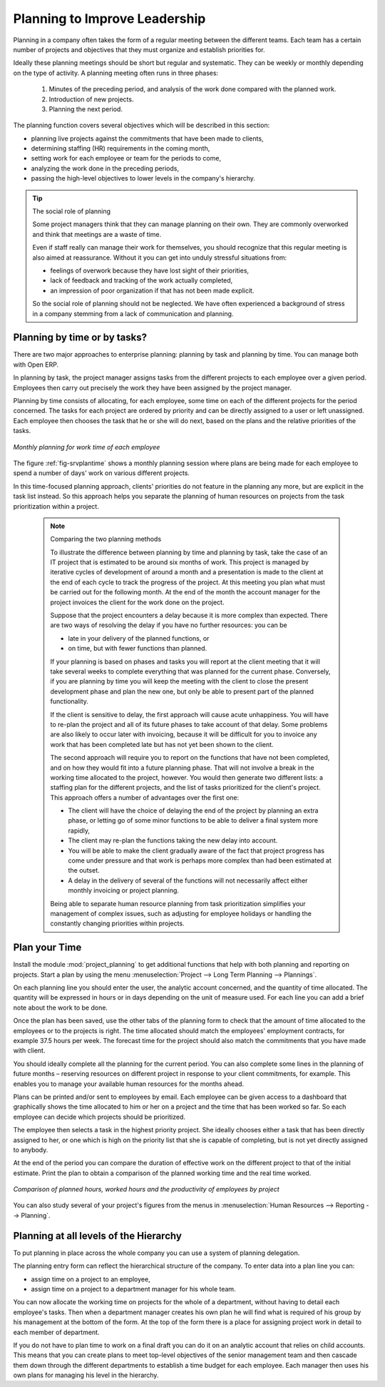 .. index::
   single: planning
..

Planning to Improve Leadership
=================================

Planning in a company often takes the form of a regular meeting between the different teams. Each
team has a certain number of projects and objectives that they must organize and establish
priorities for.

Ideally these planning meetings should be short but regular and systematic. They can be weekly or
monthly depending on the type of activity. A planning meeting often runs in three phases:

	#. Minutes of the preceding period, and analysis of the work done compared with the planned work.

	#. Introduction of new projects.

	#. Planning the next period.

The planning function covers several objectives which will be described in this section:

* planning live projects against the commitments that have been made to clients,

* determining staffing (HR) requirements in the coming month,

* setting work for each employee or team for the periods to come,

* analyzing the work done in the preceding periods,

* passing the high-level objectives to lower levels in the company's hierarchy.

.. tip:: The social role of planning

	Some project managers think that they can manage planning on their own.
	They are commonly overworked and think that meetings are a waste of time.

	Even if staff really can manage their work for themselves, you should recognize that this regular
	meeting is also aimed at reassurance.
	Without it you can get into unduly stressful situations from:

	* feelings of overwork because they have lost sight of their priorities,

	* lack of feedback and tracking of the work actually completed,

	* an impression of poor organization if that has not been made explicit.

	So the social role of planning should not be neglected. We have often experienced a background of
	stress in a company stemming from a lack of communication and planning.

.. index::
   single: tasks

Planning by time or by tasks?
-----------------------------

There are two major approaches to enterprise planning: planning by task and planning by time. You
can manage both with Open ERP.

In planning by task, the project manager assigns tasks from the different projects to each employee
over a given period. Employees then carry out precisely the work they have been assigned by the
project manager.

.. index::
   pair: time; allocation

Planning by time consists of allocating, for each employee, some time on each of the different
projects for the period concerned. The tasks for each project are ordered by priority and can be
directly assigned to a user or left unassigned. Each employee then chooses the task that he or she
will do next, based on the plans and the relative priorities of the tasks.

.. _fig-srvplantime:

.. figure::  images/service_planning_time.png
   :scale: 50
   :align: center

   *Monthly planning for work time of each employee*

The figure :ref:`fig-srvplantime` shows a monthly planning session where plans are being made for each employee to spend a
number of days' work on various different projects.

In this time-focused planning approach, clients' priorities do not feature in the planning any more,
but are explicit in the task list instead. So this approach helps you separate the planning of human
resources on projects from the task prioritization within a project.

	.. note:: Comparing the two planning methods

			To illustrate the difference between planning by time and planning by task, take the case of an
			IT project that is estimated to be around six months of work. This project is managed by iterative
			cycles of development of around a month and a presentation is made to the client at the end of
			each cycle to track the progress of the project. At this meeting you plan what must be carried
			out for the following month. At the end of the month the account manager for the project invoices
			the client for the work done on the project.

			Suppose that the project encounters a delay because it is more complex than expected. There are
			two ways of resolving the delay if you have no further resources: you can be
			
			* late in your delivery of the planned functions, or 
			
			* on time, but with fewer functions than planned.

			If your planning is based on phases and tasks you will report at the client meeting that it will
			take several weeks to complete everything that was planned for the current phase. Conversely, if
			you are planning by time you will keep the meeting with the client to close the present development
			phase and plan the new one, but only be able to present part of the planned functionality.

			If the client is sensitive to delay, the first approach will cause acute unhappiness. You will have
			to re-plan the project and all of its future phases to take account of that delay. Some problems
			are also likely to occur later with invoicing, because it will be difficult for you to invoice
			any work that has been completed late but has not yet been shown to the client.

			The second approach will require you to report on the functions that have not been completed, and
			on how they would fit into a future planning phase. That will not involve a break in the
			working time allocated to the project, however. 
			You would then generate two different lists: a staffing plan
			for the different projects, and the list of tasks prioritized for the client's project. This
			approach offers a number of advantages over the first one:

			* The client will have the choice of delaying the end of the project by planning an extra phase,
			  or letting go of some minor functions to be able to deliver a final system more rapidly,

			* The client may re-plan the functions taking the new delay into account.

			* You will be able to make the client gradually aware of the fact that project progress has come
			  under pressure and that work is perhaps more complex than had been estimated at the outset.

			* A delay in the delivery of several of the functions will not necessarily affect either monthly
			  invoicing or project planning.

			Being able to separate human resource planning from task prioritization simplifies your
			management of complex issues, such as adjusting for employee holidays or handling the constantly
			changing priorities within projects.

.. index::
   single: planning; create plan
..

Plan your Time
--------------

Install the module :mod:`project_planning` to get additional functions
that help with both planning and reporting on projects. Start a plan by using the
menu :menuselection:`Project --> Long Term Planning --> Plannings`.

.. index::
   pair: time; allocation

On each planning line you should enter the user, the analytic account concerned, and the quantity of
time allocated. The quantity will be expressed in hours or in days depending on the unit of measure
used. For each line you can add a brief note about the work to be done.

Once the plan has been saved, use the other tabs of the planning form to check that the amount of
time allocated to the employees or to the projects is right. The time allocated should match
the employees' employment contracts, for example 37.5 hours per week. The forecast time for the
project should also match the commitments that you have made with client.

You should ideally complete all the planning for the current period. You can also complete some
lines in the planning of future months – reserving resources on different project in response to
your client commitments, for example. This enables you to manage your available human resources for
the months ahead.

.. index::
   single: module; board_project

Plans can be printed and/or sent to employees by email. 
Each employee can be given access to a dashboard that graphically shows the
time allocated to him or her on a project and the time that has been worked so far. So each employee
can decide which projects should be prioritized.

The employee then selects a task in the highest priority project. She ideally chooses either a task
that has been directly assigned to her, or one which is high on the priority list that she is capable
of completing, but is not yet directly assigned to anybody.

At the end of the period you can compare the duration of effective work on the different project to
that of the initial estimate. Print the plan to obtain a comparison of the planned working time and
the real time worked.

.. figure::  images/planning_stat.png
   :scale: 50
   :align: center

   *Comparison of planned hours, worked hours and the productivity of employees by project*

You can also study several of your project's figures from the menus in :menuselection:`Human Resources
--> Reporting --> Planning`.

Planning at all levels of the Hierarchy
---------------------------------------

.. index::
   single: module; report_analytic_planning_delegate

To put planning in place across the whole company you can use a system of planning delegation.

The planning entry form can reflect the hierarchical
structure of the company. To enter data into a plan line you can:

* assign time on a project to an employee,

* assign time on a project to a department manager for his whole team.

You can now allocate the working time on projects for the whole of a department, without having to
detail each employee's tasks. Then when a department manager creates his own plan he will find
what is required of his group by his management at the bottom of the form. At the top of the form
there is a place for assigning project work in detail to each member of department.

If you do not have to plan time to work on a final draft you can do it on an analytic account that
relies on child accounts. This means that you can create plans to meet top-level objectives of the
senior management team and then cascade them down through the different departments to establish a
time budget for each employee. Each manager then uses his own plans for managing his level in the
hierarchy.


.. Copyright © Open Object Press. All rights reserved.

.. You may take electronic copy of this publication and distribute it if you don't
.. change the content. You can also print a copy to be read by yourself only.

.. We have contracts with different publishers in different countries to sell and
.. distribute paper or electronic based versions of this book (translated or not)
.. in bookstores. This helps to distribute and promote the Open ERP product. It
.. also helps us to create incentives to pay contributors and authors using author
.. rights of these sales.

.. Due to this, grants to translate, modify or sell this book are strictly
.. forbidden, unless Tiny SPRL (representing Open Object Press) gives you a
.. written authorisation for this.

.. Many of the designations used by manufacturers and suppliers to distinguish their
.. products are claimed as trademarks. Where those designations appear in this book,
.. and Open Object Press was aware of a trademark claim, the designations have been
.. printed in initial capitals.

.. While every precaution has been taken in the preparation of this book, the publisher
.. and the authors assume no responsibility for errors or omissions, or for damages
.. resulting from the use of the information contained herein.

.. Published by Open Object Press, Grand Rosière, Belgium


